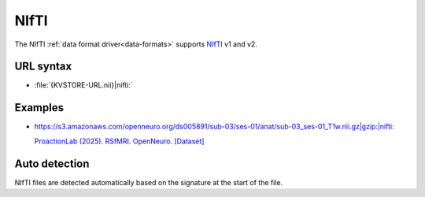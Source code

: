 .. _nifti-datasource:

NIfTI
=====

The NIfTI :ref:`data format driver<data-formats>` supports `NIfTI
<https://www.nitrc.org/projects/nifti>`__ v1 and v2.

URL syntax
----------

- :file:`{KVSTORE-URL.nii}|nifti:`

Examples
--------

- `https://s3.amazonaws.com/openneuro.org/ds005891/sub-03/ses-01/anat/sub-03_ses-01_T1w.nii.gz|gzip:|nifti: <https://neuroglancer-demo.appspot.com/#!%7B%22dimensions%22:%7B%22x%22:%5B0.001%2C%22m%22%5D%2C%22y%22:%5B0.001%2C%22m%22%5D%2C%22z%22:%5B0.001%2C%22m%22%5D%7D%2C%22position%22:%5B5.488064765930176%2C-18.51105499267578%2C13.5%5D%2C%22crossSectionScale%22:0.30119421191220225%2C%22projectionOrientation%22:%5B-0.44944286346435547%2C-0.6089291572570801%2C0.5014128088951111%2C0.41927507519721985%5D%2C%22projectionScale%22:512.0000000000002%2C%22projectionDepth%22:-50.00000000000007%2C%22layers%22:%5B%7B%22type%22:%22image%22%2C%22source%22:%22https://s3.amazonaws.com/openneuro.org/ds005891/sub-03/ses-01/anat/sub-03_ses-01_T1w.nii.gz%7Cgzip:%7Cnifti:%22%2C%22tab%22:%22rendering%22%2C%22shaderControls%22:%7B%22normalized%22:%7B%22range%22:%5B0%2C543%5D%2C%22window%22:%5B-137%2C680%5D%7D%7D%2C%22volumeRendering%22:%22max%22%2C%22volumeRenderingDepthSamples%22:512%2C%22name%22:%22sub-03_ses-01_T1w.%22%7D%5D%2C%22showSlices%22:false%2C%22selectedLayer%22:%7B%22visible%22:true%2C%22layer%22:%22sub-03_ses-01_T1w.nii.gz?versionId=lXa.V7Cm8qXV9G76IiFPHD8U6v5sz4Ve%22%7D%2C%22layout%22:%224panel%22%7D>`__

  `ProactionLab (2025). RSfMRI. OpenNeuro. [Dataset] <https://doi.org/10.18112/openneuro.ds005891.v1.0.0>`__

Auto detection
--------------

NIfTI files are detected automatically based on the signature at the start of
the file.
